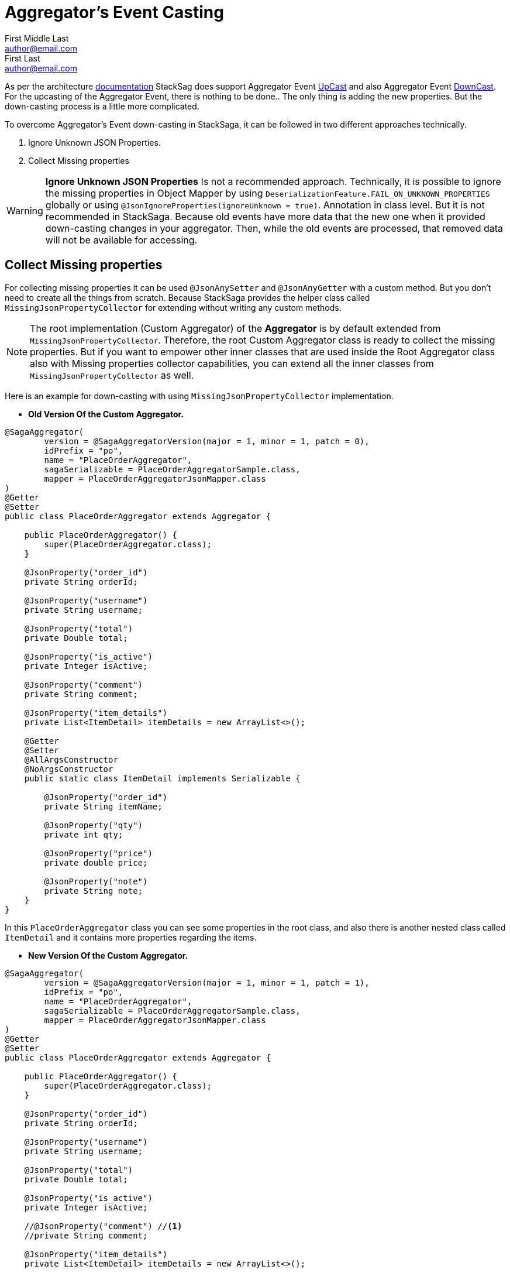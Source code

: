 = Aggregator's Event Casting [[aggregators_event_casting]]
First Middle Last <author@email.com>; First Last <author@email.com>

:description: aggregator casting in stacksaga.
:keywords: aggregator casting in stacksaga., how to cast aggregator?


As per the architecture <<version_casting_architecture,documentation>> StackSag does support Aggregator Event <<aggregator_oriented_up_casting,UpCast>> and also Aggregator Event <<aggregator_oriented_down_casting,DownCast>>. +
For the upcasting of the Aggregator Event, there is nothing to be done..
The only thing is adding the new properties.
But the down-casting process is a little more complicated.

To overcome Aggregator's Event down-casting in StackSaga, it can be followed in two different approaches technically.

. Ignore Unknown JSON Properties.
. Collect Missing properties

WARNING: *Ignore Unknown JSON Properties* Is not a recommended approach.
Technically, it is possible to ignore the missing properties in Object Mapper by using `DeserializationFeature.FAIL_ON_UNKNOWN_PROPERTIES` globally or using `@JsonIgnoreProperties(ignoreUnknown = true)`.
Annotation in class level.
But it is not recommended in StackSaga.
Because old events have more data that the new one when it provided down-casting changes in your aggregator.
Then, while the old events are processed, that removed data will not be available for accessing.

== Collect Missing properties [[collect_missing_properties]]

For collecting missing properties it can be used `@JsonAnySetter` and `@JsonAnyGetter` with a custom method.
But you don't need to create all the things from scratch.
Because StackSaga provides the helper class called `MissingJsonPropertyCollector` for extending without writing any custom methods.

NOTE: The root implementation (Custom Aggregator) of the *Aggregator* is by default extended from `MissingJsonPropertyCollector`.
Therefore, the root Custom Aggregator class is ready to collect the missing properties.
But if you want to empower other inner classes that are used inside the Root Aggregator class also with Missing properties collector capabilities, you can extend all the inner classes from `MissingJsonPropertyCollector` as well.

Here is an example for down-casting with using `MissingJsonPropertyCollector` implementation.

- *Old Version Of the Custom Aggregator.*

[source,java]
----
@SagaAggregator(
        version = @SagaAggregatorVersion(major = 1, minor = 1, patch = 0),
        idPrefix = "po",
        name = "PlaceOrderAggregator",
        sagaSerializable = PlaceOrderAggregatorSample.class,
        mapper = PlaceOrderAggregatorJsonMapper.class
)
@Getter
@Setter
public class PlaceOrderAggregator extends Aggregator {

    public PlaceOrderAggregator() {
        super(PlaceOrderAggregator.class);
    }

    @JsonProperty("order_id")
    private String orderId;

    @JsonProperty("username")
    private String username;

    @JsonProperty("total")
    private Double total;

    @JsonProperty("is_active")
    private Integer isActive;

    @JsonProperty("comment")
    private String comment;

    @JsonProperty("item_details")
    private List<ItemDetail> itemDetails = new ArrayList<>();

    @Getter
    @Setter
    @AllArgsConstructor
    @NoArgsConstructor
    public static class ItemDetail implements Serializable {

        @JsonProperty("order_id")
        private String itemName;

        @JsonProperty("qty")
        private int qty;

        @JsonProperty("price")
        private double price;

        @JsonProperty("note")
        private String note;
    }
}
----

In this `PlaceOrderAggregator` class you can see some properties in the root class, and also there is another nested class called `ItemDetail` and it contains more properties regarding the items.

- *New Version Of the Custom Aggregator.*

[source,java]
----
@SagaAggregator(
        version = @SagaAggregatorVersion(major = 1, minor = 1, patch = 1),
        idPrefix = "po",
        name = "PlaceOrderAggregator",
        sagaSerializable = PlaceOrderAggregatorSample.class,
        mapper = PlaceOrderAggregatorJsonMapper.class
)
@Getter
@Setter
public class PlaceOrderAggregator extends Aggregator {

    public PlaceOrderAggregator() {
        super(PlaceOrderAggregator.class);
    }

    @JsonProperty("order_id")
    private String orderId;

    @JsonProperty("username")
    private String username;

    @JsonProperty("total")
    private Double total;

    @JsonProperty("is_active")
    private Integer isActive;

    //@JsonProperty("comment") //<1>
    //private String comment;

    @JsonProperty("item_details")
    private List<ItemDetail> itemDetails = new ArrayList<>();

    @Getter
    @Setter
    @AllArgsConstructor
    @NoArgsConstructor
    public static class ItemDetail extends MissingJsonPropertyCollector { //<3>

        @JsonProperty("order_id")
        private String itemName;

        @JsonProperty("qty")
        private int qty;

        @JsonProperty("price")
        private double price;

        //@JsonProperty("note") //<2>
        //private String note;
    }
}
----

Relatively the old version, some attributes have been removed from the root class and also from the `ItemDetail` nested class.
That means that the old event data should be cast down when it is deserialized into the new aggregator class.

<1> The `comment` property has been removed from the root class.
But should not be executed from the `MissingJsonPropertyCollector`.
Because the root class is already executed from the `MissingJsonPropertyCollector` through the `Aggregator` class.
<2> The `note` property has been removed from the `ItemDetail` class.

<3> To be collected that missing property (`note`), the `ItemDetail` has been extended from the `MissingJsonPropertyCollector` class.
Then the deserialization is happened that missing property will be saved in to the `missingProperties` map in side of teh `MissingJsonPropertyCollector` that has been provided by the framework.

WARNING: If the `ItemDetail` has not been extended from the `MissingJsonPropertyCollector` class, an exception will be thrown by the framework when the application is started by mapping the old version's samples that you have given in the previous version through the `<<saga_serializable,SagaSerializable>>` implementation.
It will ensure that the application is in a casting trouble.

- *Getting The Collected Properties For specific Version.*

[source,java]
----
@SagaExecutor(executeFor = "order-service", liveCheck = true, value = "OrderSaveExecutor")
@AllArgsConstructor
public class OrderSaveExecutor implements CommandExecutor<PlaceOrderAggregator> {

    @Override
    public ProcessStepManager<PlaceOrderAggregator> doProcess(
            ProcessStack processStack,
            PlaceOrderAggregator aggregator,
            ProcessStepManagerUtil<PlaceOrderAggregator> stepManager
    ) throws RetryableExecutorException, NonRetryableExecutorException {

        if (aggregator.getRealVersionAsString().equals("1.0.0")) { //<1>
            String comment = aggregator.getMissingProperties().get("comment").toString(); //<2>
            System.out.println("comment = " + comment);

            for (PlaceOrderAggregator.ItemDetail itemDetail : aggregator.getItemDetails()) { //<3>
                String note = itemDetail.getMissingProperties().get("note").toString(); //<3>
                System.out.println("note = " + note);
            }
        }
        ...

        return stepManager.next(UpdateStockExecutor.class);
    }

    @Override
    public void doRevert(
            ProcessStack processStack,
            NonRetryableExecutorException e,
            PlaceOrderAggregator aggregator,
            RevertHintStore revertHintStore
    ) throws RetryableExecutorException {
        ...
    }
}
----

You already know that you have to use the same aggregator as well as the same executors for invoking the old transactions as well.
Although the missing properties should not be need for the new version(`1.0.1`), If the event is an old transaction from the version of `1.0.0`, the missing properties can be required.
Therefore, it is necessary to identify the exact version of the execution (Event).
To identify the exact version of the current execution (Event), The framework provides the data version data along with the Room Aggregator Object By default.

<1> Check the current execution is 1.0.0 or another version by using the version data that provides by the Aggregator.

<2> If the version is `1.0.0`, you can get the missing properties from the `aggregator` object by calling `getMissingProperties()` method.
That pert is based on the root aggregator object.

<3> If the version is `1.0.0`, you can get the missing properties from the `itemDetail` object by calling `getMissingProperties()` method.
That pert is based on the root `ItemDetail` object.

NOTE: It is possible to get the missing properties and the version of the current execution (Event) in every executor like <<command_executor,Command-Executor>>, <<query_executor,Query-Executor>> and <<revert_after_executor,Revert-Executor>>.
